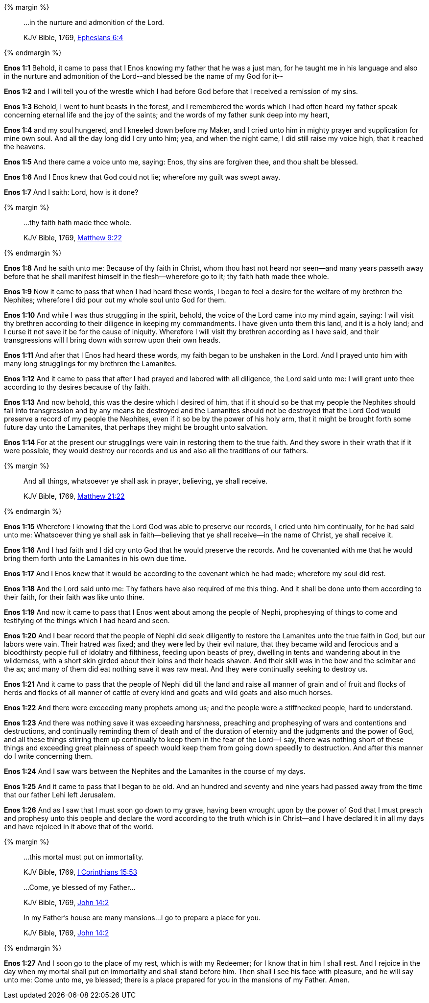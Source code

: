 {% margin %}
____

...in the nurture and admonition of the Lord.

[small]#KJV Bible, 1769, http://www.kingjamesbibleonline.org/Ephesians-Chapter-6/[Ephesians 6:4]#
____
{% endmargin %}

*Enos 1:1* Behold, it came to pass that I Enos knowing my father that he was a just man, for he taught me in his language and also [highlight-orange]#in the nurture and admonition of the Lord#--and blessed be the name of my God for it--

*Enos 1:2* and I will tell you of the wrestle which I had before God before that I received a remission of my sins.

*Enos 1:3* Behold, I went to hunt beasts in the forest, and I remembered the words which I had often heard my father speak concerning eternal life and the joy of the saints; and the words of my father sunk deep into my heart,

*Enos 1:4* and my soul hungered, and I kneeled down before my Maker, and I cried unto him in mighty prayer and supplication for mine own soul. And all the day long did I cry unto him; yea, and when the night came, I did still raise my voice high, that it reached the heavens.

*Enos 1:5* And there came a voice unto me, saying: Enos, thy sins are forgiven thee, and thou shalt be blessed.

*Enos 1:6* And I Enos knew that God could not lie; wherefore my guilt was swept away.

*Enos 1:7* And I saith: Lord, how is it done?

{% margin %}
____

...thy faith hath made thee whole.

[small]#KJV Bible, 1769, http://www.kingjamesbibleonline.org/Matthew-Chapter-9/[Matthew 9:22]#
____
{% endmargin %}

*Enos 1:8* And he saith unto me: Because of thy faith in Christ, whom thou hast not heard nor seen--and many years passeth away before that he shall manifest himself in the flesh--wherefore go to it; [highlight-orange]#thy faith hath made thee whole.#

*Enos 1:9* Now it came to pass that when I had heard these words, I began to feel a desire for the welfare of my brethren the Nephites; wherefore I did pour out my whole soul unto God for them.

*Enos 1:10* And while I was thus struggling in the spirit, behold, the voice of the Lord came into my mind again, saying: I will visit thy brethren according to their diligence in keeping my commandments. I have given unto them this land, and it is a holy land; and I curse it not save it be for the cause of iniquity. Wherefore I will visit thy brethren according as I have said, and their transgressions will I bring down with sorrow upon their own heads.

*Enos 1:11* And after that I Enos had heard these words, my faith began to be unshaken in the Lord. And I prayed unto him with many long strugglings for my brethren the Lamanites.

*Enos 1:12* And it came to pass that after I had prayed and labored with all diligence, the Lord said unto me: I will grant unto thee according to thy desires because of thy faith.

*Enos 1:13* And now behold, this was the desire which I desired of him, that if it should so be that my people the Nephites should fall into transgression and by any means be destroyed and the Lamanites should not be destroyed that the Lord God would preserve a record of my people the Nephites, even if it so be by the power of his holy arm, that it might be brought forth some future day unto the Lamanites, that perhaps they might be brought unto salvation.

*Enos 1:14* For at the present our strugglings were vain in restoring them to the true faith. And they swore in their wrath that if it were possible, they would destroy our records and us and also all the traditions of our fathers.

{% margin %}
____

And all things, whatsoever ye shall ask in prayer, believing, ye shall receive.

[small]#KJV Bible, 1769, http://www.kingjamesbibleonline.org/Matthew-Chapter-21/[Matthew 21:22]#
____
{% endmargin %}

*Enos 1:15* Wherefore I knowing that the Lord God was able to preserve our records, I cried unto him continually, for he had said unto me: [highlight-orange]#Whatsoever thing ye shall ask in faith--believing that ye shall receive--in the name of Christ, ye shall receive it.#

*Enos 1:16* And I had faith and I did cry unto God that he would preserve the records. And he covenanted with me that he would bring them forth unto the Lamanites in his own due time.

*Enos 1:17* And I Enos knew that it would be according to the covenant which he had made; wherefore my soul did rest.

*Enos 1:18* And the Lord said unto me: Thy fathers have also required of me this thing. And it shall be done unto them according to their faith, for their faith was like unto thine.

*Enos 1:19* And now it came to pass that I Enos went about among the people of Nephi, prophesying of things to come and testifying of the things which I had heard and seen.

*Enos 1:20* And I bear record that the people of Nephi did seek diligently to restore the Lamanites unto the true faith in God, but our labors were vain. Their hatred was fixed; and they were led by their evil nature, that they became wild and ferocious and a bloodthirsty people full of idolatry and filthiness, feeding upon beasts of prey, dwelling in tents and wandering about in the wilderness, with a short skin girded about their loins and their heads shaven. And their skill was in the bow and the scimitar and the ax; and many of them did eat nothing save it was raw meat. And they were continually seeking to destroy us.

*Enos 1:21* And it came to pass that the people of Nephi did till the land and raise all manner of grain and of fruit and flocks of herds and flocks of all manner of cattle of every kind and goats and wild goats and also much horses.

*Enos 1:22* And there were exceeding many prophets among us; and the people were a stiffnecked people, hard to understand.

*Enos 1:23* And there was nothing save it was exceeding harshness, preaching and prophesying of wars and contentions and destructions, and continually reminding them of death and of the duration of eternity and the judgments and the power of God, and all these things stirring them up continually to keep them in the fear of the Lord--I say, there was nothing short of these things and exceeding great plainness of speech would keep them from going down speedily to destruction. And after this manner do I write concerning them.

*Enos 1:24* And I saw wars between the Nephites and the Lamanites in the course of my days.

*Enos 1:25* And it came to pass that I began to be old. And an hundred and seventy and nine years had passed away from the time that our father Lehi left Jerusalem.

*Enos 1:26* And as I saw that I must soon go down to my grave, having been wrought upon by the power of God that I must preach and prophesy unto this people and declare the word according to the truth which is in Christ--and I have declared it in all my days and have rejoiced in it above that of the world.

{% margin %}
____

...this mortal must put on immortality.

[small]#KJV Bible, 1769, http://www.kingjamesbibleonline.org/1-Corinthians-Chapter-15/[I Corinthians 15:53]#

...Come, ye blessed of my Father...

[small]#KJV Bible, 1769, http://www.kingjamesbibleonline.org/John-Chapter-14/[John 14:2]#

In my Father’s house are many mansions...I go to prepare a place for you.

[small]#KJV Bible, 1769, http://www.kingjamesbibleonline.org/John-Chapter-14/[John 14:2]#
____
{% endmargin %}

*Enos 1:27* And I soon go to the place of my rest, which is with my Redeemer; for I know that in him I shall rest. And I rejoice in the day when my mortal shall put on immortality and shall stand before him. Then shall I see his face with pleasure, and he will say unto me: [highlight-orange]#Come unto me, ye blessed; there is a place prepared for you in the mansions of my Father. Amen.#
